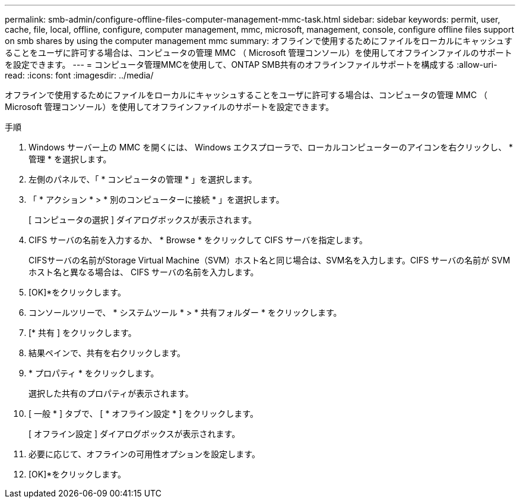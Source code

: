 ---
permalink: smb-admin/configure-offline-files-computer-management-mmc-task.html 
sidebar: sidebar 
keywords: permit, user, cache, file, local, offline, configure, computer management, mmc, microsoft, management, console, configure offline files support on smb shares by using the computer management mmc 
summary: オフラインで使用するためにファイルをローカルにキャッシュすることをユーザに許可する場合は、コンピュータの管理 MMC （ Microsoft 管理コンソール）を使用してオフラインファイルのサポートを設定できます。 
---
= コンピュータ管理MMCを使用して、ONTAP SMB共有のオフラインファイルサポートを構成する
:allow-uri-read: 
:icons: font
:imagesdir: ../media/


[role="lead"]
オフラインで使用するためにファイルをローカルにキャッシュすることをユーザに許可する場合は、コンピュータの管理 MMC （ Microsoft 管理コンソール）を使用してオフラインファイルのサポートを設定できます。

.手順
. Windows サーバー上の MMC を開くには、 Windows エクスプローラで、ローカルコンピューターのアイコンを右クリックし、 * 管理 * を選択します。
. 左側のパネルで、「 * コンピュータの管理 * 」を選択します。
. 「 * アクション * > * 別のコンピューターに接続 * 」を選択します。
+
[ コンピュータの選択 ] ダイアログボックスが表示されます。

. CIFS サーバの名前を入力するか、 * Browse * をクリックして CIFS サーバを指定します。
+
CIFSサーバの名前がStorage Virtual Machine（SVM）ホスト名と同じ場合は、SVM名を入力します。CIFS サーバの名前が SVM ホスト名と異なる場合は、 CIFS サーバの名前を入力します。

. [OK]*をクリックします。
. コンソールツリーで、 * システムツール * > * 共有フォルダー * をクリックします。
. [* 共有 ] をクリックします。
. 結果ペインで、共有を右クリックします。
. * プロパティ * をクリックします。
+
選択した共有のプロパティが表示されます。

. [ 一般 * ] タブで、 [ * オフライン設定 * ] をクリックします。
+
[ オフライン設定 ] ダイアログボックスが表示されます。

. 必要に応じて、オフラインの可用性オプションを設定します。
. [OK]*をクリックします。

